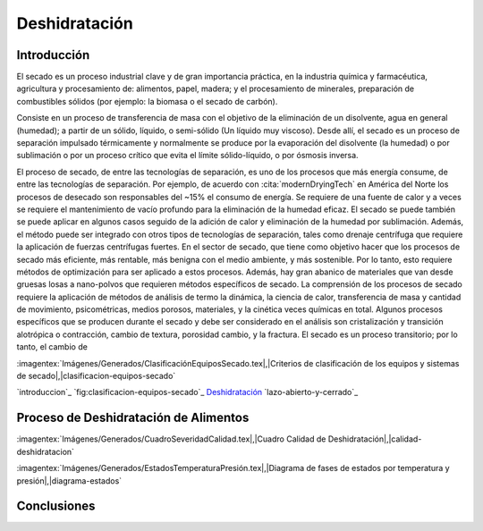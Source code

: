 Deshidratación
##############

Introducción
************

El secado es un proceso industrial clave y de gran importancia práctica, en la
industria química y farmacéutica, agricultura y procesamiento de: alimentos,
papel, madera; y el procesamiento de minerales, preparación de combustibles
sólidos (por ejemplo: la biomasa o el secado de carbón).

Consiste en un proceso de transferencia de masa con el objetivo de la eliminación
de un disolvente, agua en general (humedad); a partir de un sólido, líquido, o
semi-sólido (Un líquido muy viscoso). Desde allí, el secado es un proceso de
separación impulsado térmicamente y normalmente se produce por la evaporación del
disolvente (la humedad) o por sublimación o por un proceso crítico que evita
el límite sólido-líquido, o por ósmosis inversa.

El proceso de secado, de entre las tecnologías de separación, es uno de los
procesos que más energía consume, de entre las tecnologías de separación. Por
ejemplo, de acuerdo con :cita:`modernDryingTech` en América del Norte los
procesos de desecado son responsables del ~15% el consumo de energía. Se requiere de una fuente de calor y
a veces se requiere el mantenimiento de vacío profundo para la eliminación de la humedad eficaz. El secado se puede
también se puede aplicar en algunos casos seguido de la adición de calor y eliminación de la humedad por sublimación.
Además, el método puede ser integrado con otros tipos de tecnologías de separación, tales como
drenaje centrífuga que requiere la aplicación de fuerzas centrífugas fuertes.
En el sector de secado, que tiene como objetivo hacer que los procesos de secado más eficiente, más rentable,
más benigna con el medio ambiente, y más sostenible. Por lo tanto, esto requiere métodos de optimización
para ser aplicado a estos procesos. Además, hay gran abanico de materiales que van desde
gruesas losas a nano-polvos que requieren métodos específicos de secado.
La comprensión de los procesos de secado requiere la aplicación de métodos de análisis de termo
la dinámica, la ciencia de calor, transferencia de masa y cantidad de movimiento, psicométricas, medios porosos, materiales,
y la cinética veces químicas en total. Algunos procesos específicos que se producen durante el secado
y debe ser considerado en el análisis son cristalización y transición alotrópica o contracción,
cambio de textura, porosidad cambio, y la fractura. El secado es un proceso transitorio; por lo tanto, el cambio de


:imagentex:`Imágenes/Generados/ClasificaciónEquiposSecado.tex|,|Criterios de clasificación de los equipos y sistemas de secado|,|clasificacion-equipos-secado`

`introduccion`_
`fig:clasificacion-equipos-secado`_
`Deshidratación`_
`lazo-abierto-y-cerrado`_


Proceso de Deshidratación de Alimentos
**************************************

:imagentex:`Imágenes/Generados/CuadroSeveridadCalidad.tex|,|Cuadro Calidad de Deshidratación|,|calidad-deshidratacion`


:imagentex:`Imágenes/Generados/EstadosTemperaturaPresión.tex|,|Diagrama de fases de estados por temperatura y presión|,|diagrama-estados`


Conclusiones
************

